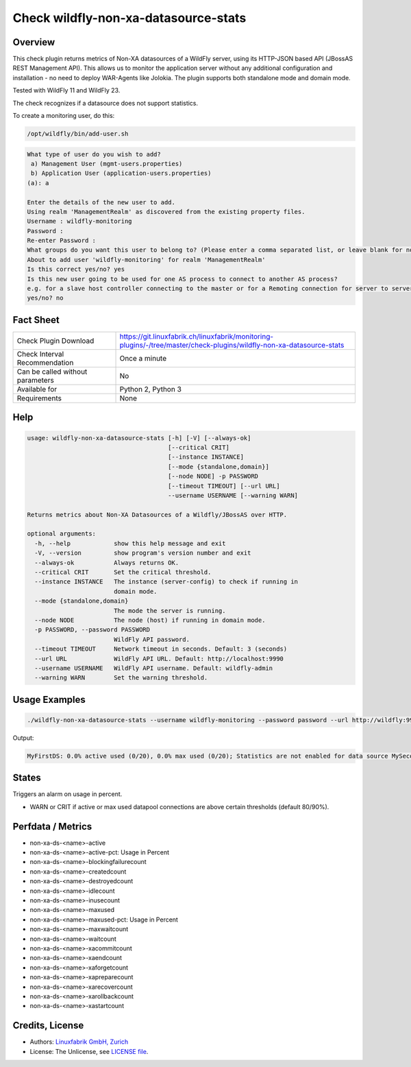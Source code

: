 Check wildfly-non-xa-datasource-stats
=====================================

Overview
--------

This check plugin returns metrics of Non-XA datasources of a WildFly server, using its HTTP-JSON based API (JBossAS REST Management API). This allows us to monitor the application server without any additional configuration and installation - no need to deploy WAR-Agents like Jolokia. The plugin supports both standalone mode and domain mode.

Tested with WildFly 11 and WildFly 23.

The check recognizes if a datasource does not support statistics.

To create a monitoring user, do this:

.. code-block:: bash

    /opt/wildfly/bin/add-user.sh 

.. code-block:: text

    What type of user do you wish to add? 
     a) Management User (mgmt-users.properties) 
     b) Application User (application-users.properties)
    (a): a

    Enter the details of the new user to add.
    Using realm 'ManagementRealm' as discovered from the existing property files.
    Username : wildfly-monitoring
    Password : 
    Re-enter Password : 
    What groups do you want this user to belong to? (Please enter a comma separated list, or leave blank for none)[  ]: 
    About to add user 'wildfly-monitoring' for realm 'ManagementRealm'
    Is this correct yes/no? yes
    Is this new user going to be used for one AS process to connect to another AS process? 
    e.g. for a slave host controller connecting to the master or for a Remoting connection for server to server Jakarta Enterprise Beans calls.
    yes/no? no


Fact Sheet
----------

.. csv-table::
    :widths: 30, 70
    
    "Check Plugin Download",                "https://git.linuxfabrik.ch/linuxfabrik/monitoring-plugins/-/tree/master/check-plugins/wildfly-non-xa-datasource-stats"
    "Check Interval Recommendation",        "Once a minute"
    "Can be called without parameters",     "No"
    "Available for",                        "Python 2, Python 3"
    "Requirements",                         "None"


Help
----

.. code-block:: text

    usage: wildfly-non-xa-datasource-stats [-h] [-V] [--always-ok]
                                           [--critical CRIT]
                                           [--instance INSTANCE]
                                           [--mode {standalone,domain}]
                                           [--node NODE] -p PASSWORD
                                           [--timeout TIMEOUT] [--url URL]
                                           --username USERNAME [--warning WARN]

    Returns metrics about Non-XA Datasources of a Wildfly/JBossAS over HTTP.

    optional arguments:
      -h, --help            show this help message and exit
      -V, --version         show program's version number and exit
      --always-ok           Always returns OK.
      --critical CRIT       Set the critical threshold.
      --instance INSTANCE   The instance (server-config) to check if running in
                            domain mode.
      --mode {standalone,domain}
                            The mode the server is running.
      --node NODE           The node (host) if running in domain mode.
      -p PASSWORD, --password PASSWORD
                            WildFly API password.
      --timeout TIMEOUT     Network timeout in seconds. Default: 3 (seconds)
      --url URL             WildFly API URL. Default: http://localhost:9990
      --username USERNAME   WildFly API username. Default: wildfly-admin
      --warning WARN        Set the warning threshold.


Usage Examples
--------------

.. code-block:: bash

    ./wildfly-non-xa-datasource-stats --username wildfly-monitoring --password password --url http://wildfly:9990 --warning 80 --critical 90

Output:

.. code-block:: text

    MyFirstDS: 0.0% active used (0/20), 0.0% max used (0/20); Statistics are not enabled for data source MySecondDS


States
------

Triggers an alarm on usage in percent.

* WARN or CRIT if active or max used datapool connections are above certain thresholds (default 80/90%).


Perfdata / Metrics
------------------

* non-xa-ds-<name>-active
* non-xa-ds-<name>-active-pct: Usage in Percent
* non-xa-ds-<name>-blockingfailurecount
* non-xa-ds-<name>-createdcount
* non-xa-ds-<name>-destroyedcount
* non-xa-ds-<name>-idlecount
* non-xa-ds-<name>-inusecount
* non-xa-ds-<name>-maxused
* non-xa-ds-<name>-maxused-pct: Usage in Percent
* non-xa-ds-<name>-maxwaitcount
* non-xa-ds-<name>-waitcount
* non-xa-ds-<name>-xacommitcount
* non-xa-ds-<name>-xaendcount
* non-xa-ds-<name>-xaforgetcount
* non-xa-ds-<name>-xapreparecount
* non-xa-ds-<name>-xarecovercount
* non-xa-ds-<name>-xarollbackcount
* non-xa-ds-<name>-xastartcount


Credits, License
----------------

* Authors: `Linuxfabrik GmbH, Zurich <https://www.linuxfabrik.ch>`_
* License: The Unlicense, see `LICENSE file <https://git.linuxfabrik.ch/linuxfabrik/monitoring-plugins/-/blob/master/LICENSE>`_.
